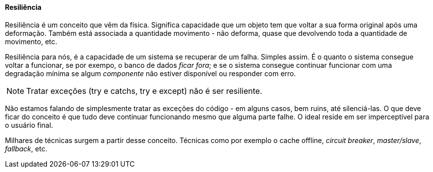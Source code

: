
==== Resiliência

Resiliência é um conceito que vêm da física. Significa capacidade que um objeto tem que voltar a sua forma original após uma deformação. Também está associada a quantidade movimento - não deforma, quase que devolvendo toda a quantidade de movimento, etc.

Resiliência para nós, é a capacidade de um sistema se recuperar de um falha. Simples assim. É o quanto o sistema consegue voltar a funcionar, se por exempo, o banco de dados _ficar fora_; e se o sistema consegue continuar funcionar com uma degradação mínima se algum _componente_  não estiver disponível ou responder com erro.

NOTE: Tratar exceções (try e catchs, try e except) não é ser resiliente.

Não estamos falando de simplesmente tratar as exceções do código - em alguns casos, bem ruins, até silenciá-las.  O que deve ficar do conceito é que tudo deve continuar funcionando mesmo que alguma parte falhe. O ideal reside em ser imperceptível para o usuário final.

Milhares de técnicas surgem a partir desse conceito. Técnicas como por exemplo o cache offline, _circuit breaker_, _master/slave_, _fallback_, etc.
